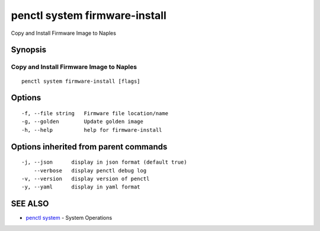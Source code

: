.. _penctl_system_firmware-install:

penctl system firmware-install
------------------------------

Copy and Install Firmware Image to Naples

Synopsis
~~~~~~~~



-------------------------------------------
 Copy and Install Firmware Image to Naples 
-------------------------------------------


::

  penctl system firmware-install [flags]

Options
~~~~~~~

::

  -f, --file string   Firmware file location/name
  -g, --golden        Update golden image
  -h, --help          help for firmware-install

Options inherited from parent commands
~~~~~~~~~~~~~~~~~~~~~~~~~~~~~~~~~~~~~~

::

  -j, --json      display in json format (default true)
      --verbose   display penctl debug log
  -v, --version   display version of penctl
  -y, --yaml      display in yaml format

SEE ALSO
~~~~~~~~

* `penctl system <penctl_system.rst>`_ 	 - System Operations

